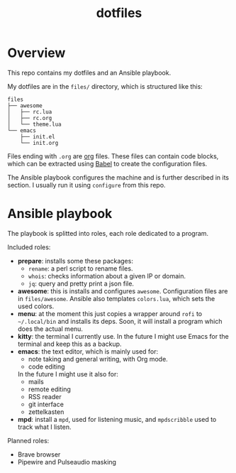 #+title: dotfiles

* Overview
This repo contains my dotfiles and an Ansible playbook.

My dotfiles are in the ~files/~ directory, which is structured like this:
#+begin_src
files
├── awesome
│   ├── rc.lua
│   ├── rc.org
│   └── theme.lua
└── emacs
    ├── init.el
    └── init.org
#+end_src
Files ending with ~.org~ are [[https://orgmode.org][org]] files. These files can contain code
blocks, which can be extracted using [[https://orgmode.org/worg/org-contrib/babel/][Babel]] to create the configuration
files.

The Ansible playbook configures the machine and is further described
in its section. I usually run it using ~configure~ from this repo.
* Ansible playbook
The playbook is splitted into roles, each role dedicated to a program.

Included roles:
- *prepare*: installs some these packages:
  * ~rename~: a perl script to rename files.
  * ~whois~: checks information about a given IP or domain.
  * ~jq~: query and pretty print a json file.
- *awesome*: this is installs and configures ~awesome~. Configuration files
  are in ~files/awesome~. Ansible also templates ~colors.lua~, which sets
  the used colors.
- *menu*: at the moment this just copies a wrapper around ~rofi~ to
  ~~/.local/bin~ and installs its deps. Soon, it will install a program
  which does the actual menu.
- *kitty*: the terminal I currently use. In the future I might use Emacs
  for the terminal and keep this as a backup.
- *emacs*: the text editor, which is mainly used for:
  * note taking and general writing, with Org mode.
  * code editing
  In the future I might use it also for:
  * mails
  * remote editing
  * RSS reader
  * git interface
  * zettelkasten
- *mpd*: install a ~mpd~, used for listening music, and ~mpdscribble~ used to
  track what I listen.

Planned roles:
- Brave browser
- Pipewire and Pulseaudio masking
